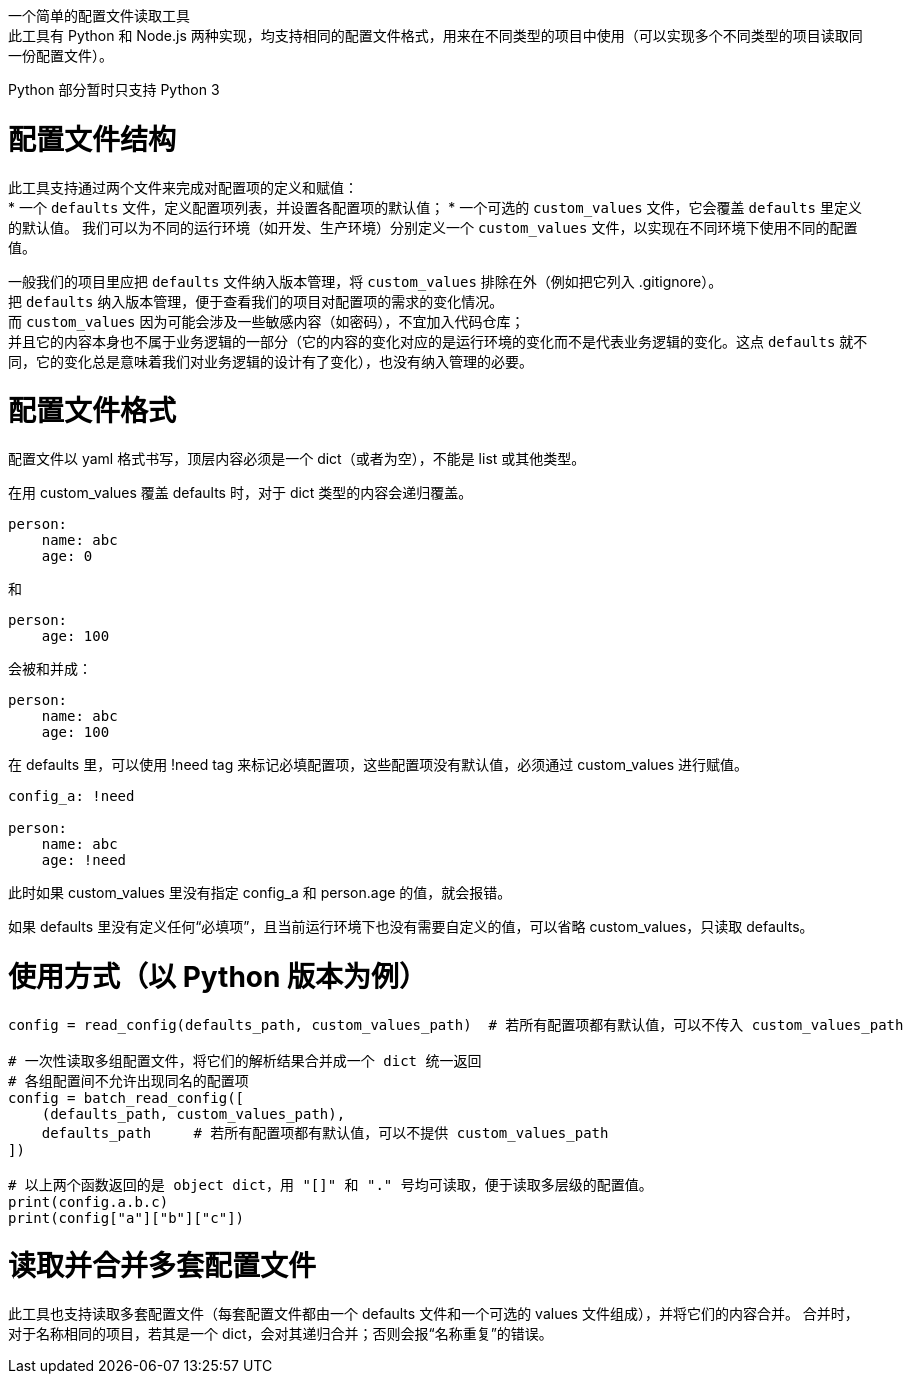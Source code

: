 一个简单的配置文件读取工具 +
此工具有 Python 和 Node.js 两种实现，均支持相同的配置文件格式，用来在不同类型的项目中使用（可以实现多个不同类型的项目读取同一份配置文件）。

Python 部分暂时只支持 Python 3


= 配置文件结构

此工具支持通过两个文件来完成对配置项的定义和赋值： +
* 一个 `defaults` 文件，定义配置项列表，并设置各配置项的默认值；
* 一个可选的 `custom_values` 文件，它会覆盖 `defaults` 里定义的默认值。
  我们可以为不同的运行环境（如开发、生产环境）分别定义一个 `custom_values` 文件，以实现在不同环境下使用不同的配置值。

一般我们的项目里应把 `defaults` 文件纳入版本管理，将 `custom_values` 排除在外（例如把它列入 .gitignore）。 +
把 `defaults` 纳入版本管理，便于查看我们的项目对配置项的需求的变化情况。 +
而 `custom_values` 因为可能会涉及一些敏感内容（如密码），不宜加入代码仓库； +
并且它的内容本身也不属于业务逻辑的一部分（它的内容的变化对应的是运行环境的变化而不是代表业务逻辑的变化。这点 `defaults` 就不同，它的变化总是意味着我们对业务逻辑的设计有了变化），也没有纳入管理的必要。


= 配置文件格式
配置文件以 yaml 格式书写，顶层内容必须是一个 dict（或者为空），不能是 list 或其他类型。

在用 custom_values 覆盖 defaults 时，对于 dict 类型的内容会递归覆盖。
[source,yaml]
----
person:
    name: abc
    age: 0
----
和
[source,yaml]
----
person:
    age: 100
----
会被和并成：
[source,yaml]
----
person:
    name: abc
    age: 100
----

在 defaults 里，可以使用 !need tag 来标记必填配置项，这些配置项没有默认值，必须通过 custom_values 进行赋值。
[source,yaml]
----
config_a: !need

person:
    name: abc
    age: !need
----
此时如果 custom_values 里没有指定 config_a 和 person.age 的值，就会报错。

如果 defaults 里没有定义任何“必填项”，且当前运行环境下也没有需要自定义的值，可以省略 custom_values，只读取 defaults。


= 使用方式（以 Python 版本为例）
[source,python]
----
config = read_config(defaults_path, custom_values_path)  # 若所有配置项都有默认值，可以不传入 custom_values_path

# 一次性读取多组配置文件，将它们的解析结果合并成一个 dict 统一返回
# 各组配置间不允许出现同名的配置项
config = batch_read_config([
    (defaults_path, custom_values_path),
    defaults_path     # 若所有配置项都有默认值，可以不提供 custom_values_path
])

# 以上两个函数返回的是 object dict，用 "[]" 和 "." 号均可读取，便于读取多层级的配置值。
print(config.a.b.c)
print(config["a"]["b"]["c"])
----

= 读取并合并多套配置文件
此工具也支持读取多套配置文件（每套配置文件都由一个 defaults 文件和一个可选的 values 文件组成），并将它们的内容合并。
合并时，对于名称相同的项目，若其是一个 dict，会对其递归合并；否则会报“名称重复”的错误。
